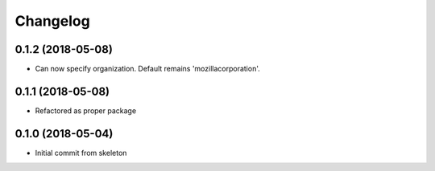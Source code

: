 
Changelog
=========

0.1.2 (2018-05-08)
------------------
* Can now specify organization. Default remains 'mozillacorporation'.

0.1.1 (2018-05-08)
------------------
* Refactored as proper package

0.1.0 (2018-05-04)
------------------

* Initial commit from skeleton
